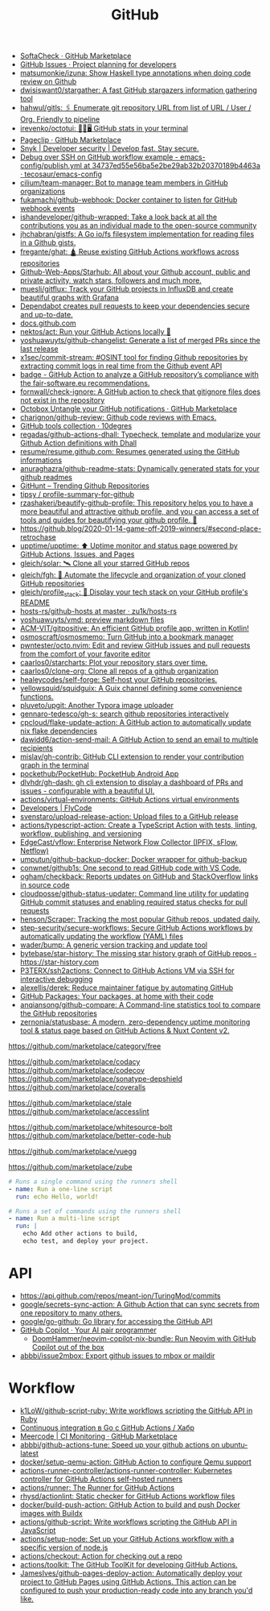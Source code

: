 :PROPERTIES:
:ID:       f00d1225-0d3a-4c02-903e-99afe8172576
:END:
#+title: GitHub

- [[https://github.com/marketplace/softa-check][SoftaCheck · GitHub Marketplace]]
- [[https://github.com/features/issues][GitHub Issues · Project planning for developers]]
- [[https://github.com/matsumonkie/izuna][matsumonkie/izuna: Show Haskell type annotations when doing code review on Github]]
- [[https://github.com/dwisiswant0/stargather][dwisiswant0/stargather: A fast GitHub stargazers information gathering tool]]
- [[https://github.com/hahwul/gitls][hahwul/gitls: 🖇 Enumerate git repository URL from list of URL / User / Org. Friendly to pipeline]]
- [[https://github.com/irevenko/octotui][irevenko/octotui: 🐙🐱🖥️ GitHub stats in your terminal]]
- [[https://github.com/marketplace/pageclip][Pageclip · GitHub Marketplace]]
- [[https://snyk.io/][Snyk | Developer security | Develop fast. Stay secure.]]
- [[https://github.com/tecosaur/emacs-config/blob/34737ed55e56ba5e2be29ab32b20370189b4463a/.github/workflows/publish.yml][Debug over SSH on GitHub workflow example - emacs-config/publish.yml at 34737ed55e56ba5e2be29ab32b20370189b4463a · tecosaur/emacs-config]]
- [[https://github.com/cilium/team-manager][cilium/team-manager: Bot to manage team members in GitHub organizations]]
- [[https://github.com/fukamachi/github-webhook][fukamachi/github-webhook: Docker container to listen for GitHub webhook events]]
- [[https://github.com/ishandeveloper/github-wrapped][ishandeveloper/github-wrapped: Take a look back at all the contributions you as an individual made to the open-source community]]
- [[https://github.com/jhchabran/gistfs][jhchabran/gistfs: A Go io/fs filesystem implementation for reading files in a Github gists.]]
- [[https://github.com/fregante/ghat][fregante/ghat: 🛕 Reuse existing GitHub Actions workflows across repositories]]
- [[https://github.com/Github-Web-Apps/Starhub][Github-Web-Apps/Starhub: All about your Github account, public and private activity, watch stars, followers and much more.]]
- [[https://github.com/muesli/gitflux][muesli/gitflux: Track your GitHub projects in InfluxDB and create beautiful graphs with Grafana]]
- [[https://dependabot.com/][Dependabot creates pull requests to keep your dependencies secure and up-to-date.]]
- [[https://docs.github.com/][docs.github.com]]
- [[https://github.com/nektos/act][nektos/act: Run your GitHub Actions locally 🚀]]
- [[https://github.com/yoshuawuyts/github-changelist][yoshuawuyts/github-changelist: Generate a list of merged PRs since the last release]]
- [[https://github.com/x1sec/commit-stream][x1sec/commit-stream: #OSINT tool for finding Github repositories by extracting commit logs in real time from the Github event API]]
- [[https://github.com/fair-software/badge][badge - GitHub Action to analyze a GitHub repository’s compliance with the fair-software.eu recommendations.]]
- [[https://github.com/fornwall/check-ignore][fornwall/check-ignore: A GitHub action to check that gitignore files does not exist in the repository]]
- [[https://github.com/marketplace/octobox][Octobox Untangle your GitHub notifications · GitHub Marketplace]]
- [[https://github.com/charignon/github-review][charignon/github-review: Github code reviews with Emacs.]]
- [[http://10degres.net/github-tools-collection/][GitHub tools collection · 10degres]]
- [[https://github.com/regadas/github-actions-dhall][regadas/github-actions-dhall: Typecheck, template and modularize your Github Action definitions with Dhall]]
- [[https://github.com/resume/resume.github.com][resume/resume.github.com: Resumes generated using the GitHub informations]]
- [[https://github.com/anuraghazra/github-readme-stats][anuraghazra/github-readme-stats: Dynamically generated stats for your github readmes]]
- [[https://kamranahmed.info/githunt/][GitHunt – Trending Github Repositories]]
- [[https://github.com/tipsy/profile-summary-for-github][tipsy / profile-summary-for-github]]
- [[https://github.com/rzashakeri/beautify-github-profile][rzashakeri/beautify-github-profile: This repository helps you to have a more beautiful and attractive github profile, and you can access a set of tools and guides for beautifying your github profile. 🚩]]
- https://github.blog/2020-01-14-game-off-2019-winners/#second-place-retrochase
- [[https://github.com/upptime/upptime][upptime/upptime: ⬆️ Uptime monitor and status page powered by GitHub Actions, Issues, and Pages]]
- [[https://github.com/gleich/solar][gleich/solar: 🛰️ Clone all your starred GitHub repos]]
- [[https://github.com/gleich/fgh][gleich/fgh: 📁 Automate the lifecycle and organization of your cloned GitHub repositories]]
- [[https://github.com/gleich/profile_stack][gleich/profile_stack: 🚀 Display your tech stack on your GitHub profile's README]]
- [[https://github.com/zu1k/hosts-rs/tree/master/github-hosts][hosts-rs/github-hosts at master · zu1k/hosts-rs]]
- [[https://github.com/yoshuawuyts/vmd][yoshuawuyts/vmd: preview markdown files]]
- [[https://github.com/ACM-VIT/gitpositive][ACM-VIT/gitpositive: An efficient GitHub profile app, written in Kotlin!]]
- [[https://github.com/osmoscraft/osmosmemo][osmoscraft/osmosmemo: Turn GitHub into a bookmark manager]]
- [[https://github.com/pwntester/octo.nvim][pwntester/octo.nvim: Edit and review GitHub issues and pull requests from the comfort of your favorite editor]]
- [[https://github.com/caarlos0/starcharts][caarlos0/starcharts: Plot your repository stars over time.]]
- [[https://github.com/caarlos0/clone-org][caarlos0/clone-org: Clone all repos of a github organization]]
- [[https://github.com/healeycodes/self-forge][healeycodes/self-forge: Self-host your GitHub repositories.]]
- [[https://github.com/yellowsquid/squidguix][yellowsquid/squidguix: A Guix channel defining some convenience functions.]]
- [[https://github.com/pluveto/upgit][pluveto/upgit: Another Typora image uploader]]
- [[https://github.com/gennaro-tedesco/gh-s][gennaro-tedesco/gh-s: search github repositories interactively]]
- [[https://github.com/cpcloud/flake-update-action][cpcloud/flake-update-action: A GitHub action to automatically update nix flake dependencies]]
- [[https://github.com/dawidd6/action-send-mail][dawidd6/action-send-mail: A GitHub Action to send an email to multiple recipients]]
- [[https://github.com/mislav/gh-contrib][mislav/gh-contrib: GitHub CLI extension to render your contribution graph in the terminal]]
- [[https://github.com/pockethub/PocketHub][pockethub/PocketHub: PocketHub Android App]]
- [[https://github.com/dlvhdr/gh-dash][dlvhdr/gh-dash: gh cli extension to display a dashboard of PRs and issues - configurable with a beautiful UI.]]
- [[https://github.com/actions/virtual-environments][actions/virtual-environments: GitHub Actions virtual environments]]
- [[https://www.flycode.com/developers][Developers | FlyCode]]
- [[https://github.com/svenstaro/upload-release-action][svenstaro/upload-release-action: Upload files to a GitHub release]]
- [[https://github.com/actions/typescript-action][actions/typescript-action: Create a TypeScript Action with tests, linting, workflow, publishing, and versioning]]
- [[https://github.com/EdgeCast/vflow][EdgeCast/vflow: Enterprise Network Flow Collector (IPFIX, sFlow, Netflow)]]
- [[https://github.com/umputun/github-backup-docker][umputun/github-backup-docker: Docker wrapper for github-backup]]
- [[https://github.com/conwnet/github1s][conwnet/github1s: One second to read GitHub code with VS Code.]]
- [[https://github.com/ogham/checkback][ogham/checkback: Reports updates on GitHub and StackOverflow links in source code]]
- [[https://github.com/cloudposse/github-status-updater][cloudposse/github-status-updater: Command line utility for updating GitHub commit statuses and enabling required status checks for pull requests]]
- [[https://github.com/henson/Scraper][henson/Scraper: Tracking the most popular Github repos, updated daily.]]
- [[https://github.com/step-security/secure-workflows][step-security/secure-workflows: Secure GitHub Actions workflows by automatically updating the workflow (YAML) files]]
- [[https://github.com/wader/bump][wader/bump: A generic version tracking and update tool]]
- [[https://github.com/bytebase/star-history][bytebase/star-history: The missing star history graph of GitHub repos - https://star-history.com]]
- [[https://github.com/P3TERX/ssh2actions][P3TERX/ssh2actions: Connect to GitHub Actions VM via SSH for interactive debugging]]
- [[https://github.com/alexellis/derek][alexellis/derek: Reduce maintainer fatigue by automating GitHub]]
- [[https://github.com/features/packages][GitHub Packages: Your packages, at home with their code]]
- [[https://github.com/anqiansong/github-compare][anqiansong/github-compare: A Command-line statistics tool to compare the GitHub repositories]]
- [[https://github.com/zernonia/statusbase][zernonia/statusbase: A modern, zero-dependency uptime monitoring tool & status page based on GitHub Actions & Nuxt Content v2.]]

https://github.com/marketplace/category/free

https://github.com/marketplace/codacy
https://github.com/marketplace/codecov
https://github.com/marketplace/sonatype-depshield
https://github.com/marketplace/coveralls

https://github.com/marketplace/stale
https://github.com/marketplace/accesslint

https://github.com/marketplace/whitesource-bolt
https://github.com/marketplace/better-code-hub

https://github.com/marketplace/vuegg

https://github.com/marketplace/zube

#+BEGIN_SRC yaml
      # Runs a single command using the runners shell
      - name: Run a one-line script
        run: echo Hello, world!

      # Runs a set of commands using the runners shell
      - name: Run a multi-line script
        run: |
          echo Add other actions to build,
          echo test, and deploy your project.
#+END_SRC

* API
- https://api.github.com/repos/meant-ion/TuringMod/commits
- [[https://github.com/google/secrets-sync-action][google/secrets-sync-action: A Github Action that can sync secrets from one repository to many others.]]
- [[https://github.com/google/go-github][google/go-github: Go library for accessing the GitHub API]]
- [[https://copilot.github.com/][GitHub Copilot · Your AI pair programmer]]
  - [[https://github.com/DoomHammer/neovim-copilot-nix-bundle][DoomHammer/neovim-copilot-nix-bundle: Run Neovim with GitHub Copilot out of the box]]
- [[https://github.com/abbbi/issue2mbox][abbbi/issue2mbox: Export github issues to mbox or maildir]]

* Workflow
- [[https://github.com/k1LoW/github-script-ruby][k1LoW/github-script-ruby: Write workflows scripting the GitHub API in Ruby]]
- [[https://habr.com/ru/company/otus/blog/650435/][Continuous integration в Go с GitHub Actions / Хабр]]
- [[https://github.com/marketplace/meercode-ci-monitoring][Meercode | CI Monitoring · GitHub Marketplace]]
- [[https://github.com/abbbi/github-actions-tune][abbbi/github-actions-tune: Speed up your github actions on ubuntu-latest]]
- [[https://github.com/docker/setup-qemu-action][docker/setup-qemu-action: GitHub Action to configure Qemu support]]
- [[https://github.com/actions-runner-controller/actions-runner-controller][actions-runner-controller/actions-runner-controller: Kubernetes controller for GitHub Actions self-hosted runners]]
- [[https://github.com/actions/runner][actions/runner: The Runner for GitHub Actions]]
- [[https://github.com/rhysd/actionlint][rhysd/actionlint: Static checker for GitHub Actions workflow files]]
- [[https://github.com/docker/build-push-action][docker/build-push-action: GitHub Action to build and push Docker images with Buildx]]
- [[https://github.com/actions/github-script][actions/github-script: Write workflows scripting the GitHub API in JavaScript]]
- [[https://github.com/actions/setup-node][actions/setup-node: Set up your GitHub Actions workflow with a specific version of node.js]]
- [[https://github.com/actions/checkout][actions/checkout: Action for checking out a repo]]
- [[https://github.com/actions/toolkit][actions/toolkit: The GitHub ToolKit for developing GitHub Actions.]]
- [[https://github.com/JamesIves/github-pages-deploy-action][JamesIves/github-pages-deploy-action: Automatically deploy your project to GitHub Pages using GitHub Actions. This action can be configured to push your production-ready code into any branch you'd like.]]
